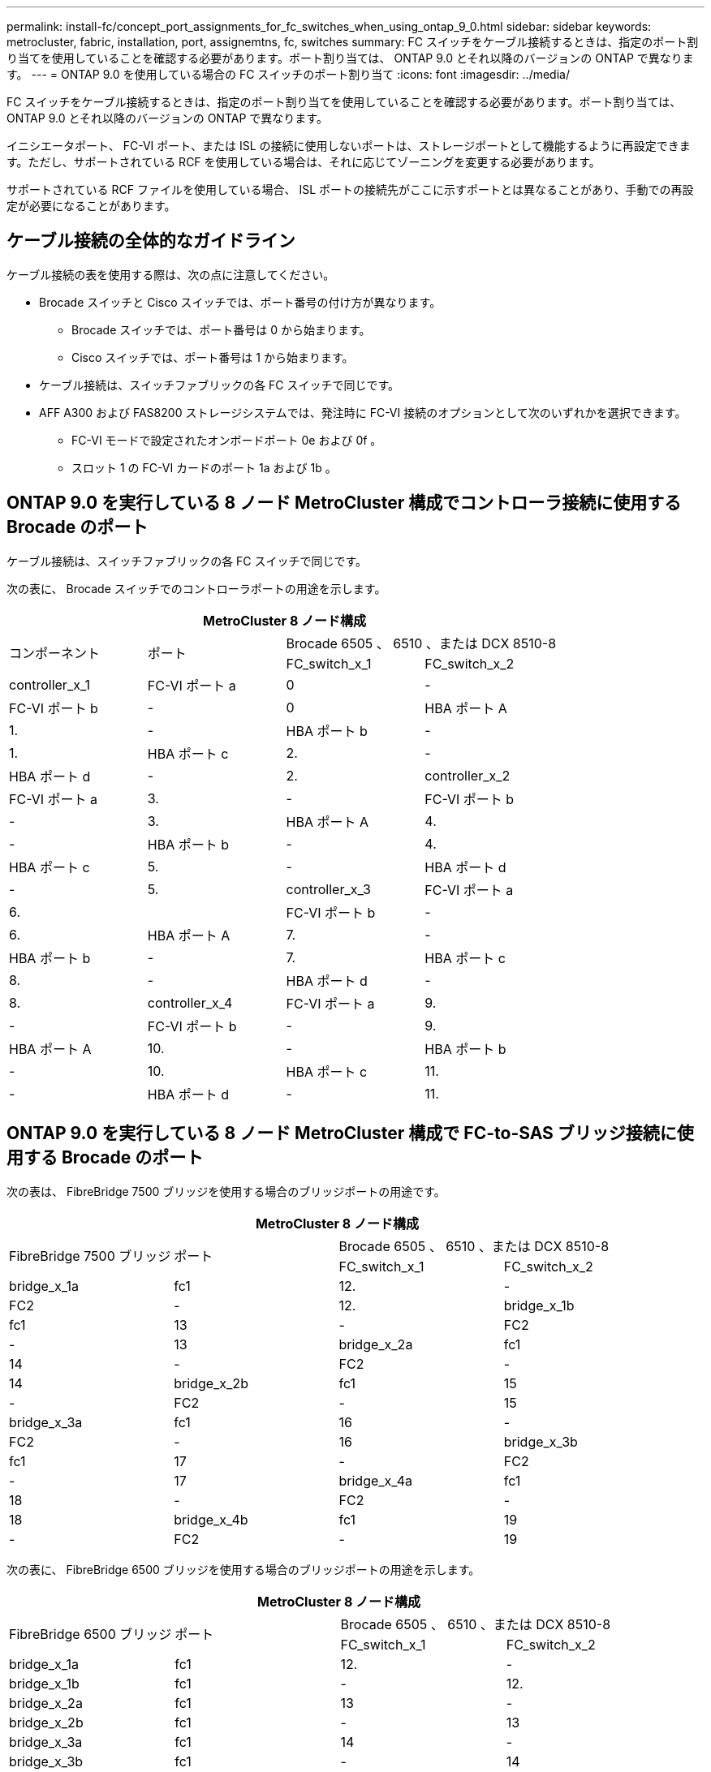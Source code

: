 ---
permalink: install-fc/concept_port_assignments_for_fc_switches_when_using_ontap_9_0.html 
sidebar: sidebar 
keywords: metrocluster, fabric, installation, port, assignemtns, fc, switches 
summary: FC スイッチをケーブル接続するときは、指定のポート割り当てを使用していることを確認する必要があります。ポート割り当ては、 ONTAP 9.0 とそれ以降のバージョンの ONTAP で異なります。 
---
= ONTAP 9.0 を使用している場合の FC スイッチのポート割り当て
:icons: font
:imagesdir: ../media/


[role="lead"]
FC スイッチをケーブル接続するときは、指定のポート割り当てを使用していることを確認する必要があります。ポート割り当ては、 ONTAP 9.0 とそれ以降のバージョンの ONTAP で異なります。

イニシエータポート、 FC-VI ポート、または ISL の接続に使用しないポートは、ストレージポートとして機能するように再設定できます。ただし、サポートされている RCF を使用している場合は、それに応じてゾーニングを変更する必要があります。

サポートされている RCF ファイルを使用している場合、 ISL ポートの接続先がここに示すポートとは異なることがあり、手動での再設定が必要になることがあります。



== ケーブル接続の全体的なガイドライン

ケーブル接続の表を使用する際は、次の点に注意してください。

* Brocade スイッチと Cisco スイッチでは、ポート番号の付け方が異なります。
+
** Brocade スイッチでは、ポート番号は 0 から始まります。
** Cisco スイッチでは、ポート番号は 1 から始まります。


* ケーブル接続は、スイッチファブリックの各 FC スイッチで同じです。
* AFF A300 および FAS8200 ストレージシステムでは、発注時に FC-VI 接続のオプションとして次のいずれかを選択できます。
+
** FC-VI モードで設定されたオンボードポート 0e および 0f 。
** スロット 1 の FC-VI カードのポート 1a および 1b 。






== ONTAP 9.0 を実行している 8 ノード MetroCluster 構成でコントローラ接続に使用する Brocade のポート

ケーブル接続は、スイッチファブリックの各 FC スイッチで同じです。

次の表に、 Brocade スイッチでのコントローラポートの用途を示します。

|===
4+| MetroCluster 8 ノード構成 


.2+| コンポーネント .2+| ポート 2+| Brocade 6505 、 6510 、または DCX 8510-8 


| FC_switch_x_1 | FC_switch_x_2 


 a| 
controller_x_1
 a| 
FC-VI ポート a
 a| 
0
 a| 
-



 a| 
FC-VI ポート b
 a| 
-
 a| 
0



 a| 
HBA ポート A
 a| 
1.
 a| 
-



 a| 
HBA ポート b
 a| 
-
 a| 
1.



 a| 
HBA ポート c
 a| 
2.
 a| 
-



 a| 
HBA ポート d
 a| 
-
 a| 
2.



 a| 
controller_x_2
 a| 
FC-VI ポート a
 a| 
3.
 a| 
-



 a| 
FC-VI ポート b
 a| 
-
 a| 
3.



 a| 
HBA ポート A
 a| 
4.
 a| 
-



 a| 
HBA ポート b
 a| 
-
 a| 
4.



 a| 
HBA ポート c
 a| 
5.
 a| 
-



 a| 
HBA ポート d
 a| 
-
 a| 
5.



 a| 
controller_x_3
 a| 
FC-VI ポート a
 a| 
6.
 a| 



 a| 
FC-VI ポート b
 a| 
-
 a| 
6.



 a| 
HBA ポート A
 a| 
7.
 a| 
-



 a| 
HBA ポート b
 a| 
-
 a| 
7.



 a| 
HBA ポート c
 a| 
8.
 a| 
-



 a| 
HBA ポート d
 a| 
-
 a| 
8.



 a| 
controller_x_4
 a| 
FC-VI ポート a
 a| 
9.
 a| 
-



 a| 
FC-VI ポート b
 a| 
-
 a| 
9.



 a| 
HBA ポート A
 a| 
10.
 a| 
-



 a| 
HBA ポート b
 a| 
-
 a| 
10.



 a| 
HBA ポート c
 a| 
11.
 a| 
-



 a| 
HBA ポート d
 a| 
-
 a| 
11.

|===


== ONTAP 9.0 を実行している 8 ノード MetroCluster 構成で FC-to-SAS ブリッジ接続に使用する Brocade のポート

次の表は、 FibreBridge 7500 ブリッジを使用する場合のブリッジポートの用途です。

|===
4+| MetroCluster 8 ノード構成 


.2+| FibreBridge 7500 ブリッジ .2+| ポート 2+| Brocade 6505 、 6510 、または DCX 8510-8 


| FC_switch_x_1 | FC_switch_x_2 


 a| 
bridge_x_1a
 a| 
fc1
 a| 
12.
 a| 
-



 a| 
FC2
 a| 
-
 a| 
12.



 a| 
bridge_x_1b
 a| 
fc1
 a| 
13
 a| 
-



 a| 
FC2
 a| 
-
 a| 
13



 a| 
bridge_x_2a
 a| 
fc1
 a| 
14
 a| 
-



 a| 
FC2
 a| 
-
 a| 
14



 a| 
bridge_x_2b
 a| 
fc1
 a| 
15
 a| 
-



 a| 
FC2
 a| 
-
 a| 
15



 a| 
bridge_x_3a
 a| 
fc1
 a| 
16
 a| 
-



 a| 
FC2
 a| 
-
 a| 
16



 a| 
bridge_x_3b
 a| 
fc1
 a| 
17
 a| 
-



 a| 
FC2
 a| 
-
 a| 
17



 a| 
bridge_x_4a
 a| 
fc1
 a| 
18
 a| 
-



 a| 
FC2
 a| 
-
 a| 
18



 a| 
bridge_x_4b
 a| 
fc1
 a| 
19
 a| 
-



 a| 
FC2
 a| 
-
 a| 
19

|===
次の表に、 FibreBridge 6500 ブリッジを使用する場合のブリッジポートの用途を示します。

|===
4+| MetroCluster 8 ノード構成 


.2+| FibreBridge 6500 ブリッジ .2+| ポート 2+| Brocade 6505 、 6510 、または DCX 8510-8 


| FC_switch_x_1 | FC_switch_x_2 


 a| 
bridge_x_1a
 a| 
fc1
 a| 
12.
 a| 
-



 a| 
bridge_x_1b
 a| 
fc1
 a| 
-
 a| 
12.



 a| 
bridge_x_2a
 a| 
fc1
 a| 
13
 a| 
-



 a| 
bridge_x_2b
 a| 
fc1
 a| 
-
 a| 
13



 a| 
bridge_x_3a
 a| 
fc1
 a| 
14
 a| 
-



 a| 
bridge_x_3b
 a| 
fc1
 a| 
-
 a| 
14



 a| 
bridge_x_4a
 a| 
fc1
 a| 
15
 a| 
-



 a| 
bridge_x_4b
 a| 
fc1
 a| 
-
 a| 
15



 a| 
bridge_x_5a
 a| 
fc1
 a| 
16
 a| 
-



 a| 
bridge_x_5b.
 a| 
fc1
 a| 
-
 a| 
16



 a| 
bridge_x_6a
 a| 
fc1
 a| 
17
 a| 
-



 a| 
bridge_x_6b
 a| 
fc1
 a| 
-
 a| 
17



 a| 
bridge_x_7a
 a| 
fc1
 a| 
18
 a| 
-



 a| 
bridge_x_7b
 a| 
fc1
 a| 
-
 a| 
18



 a| 
bridge_x_8a
 a| 
fc1
 a| 
19
 a| 
-



 a| 
bridge_x_8b
 a| 
fc1
 a| 
-
 a| 
19

|===


== ONTAP 9.0 を実行している 8 ノード MetroCluster 構成で ISL に使用する Brocade のポート

次の表に、使用する ISL ポートを示します。

|===
3+| MetroCluster 8 ノード構成 


.2+| ISL ポート 2+| Brocade 6505 、 6510 、または DCX 8510-8 


| FC_switch_x_1 | FC_switch_x_2 


 a| 
ISL 、ポート 1
 a| 
20
 a| 
20



 a| 
ISL 、ポート 2
 a| 
21
 a| 
21



 a| 
ISL 、ポート 3
 a| 
22
 a| 
22



 a| 
ISL 、ポート 4
 a| 
23
 a| 
23

|===


== ONTAP 9.0 を実行している 4 ノード MetroCluster 構成でコントローラに使用する Brocade のポート

ケーブル接続は、スイッチファブリックの各 FC スイッチで同じです。

|===
4+| MetroCluster 4 ノード構成 


.2+| コンポーネント .2+| ポート 2+| Brocade 6505 、 6510 、または DCX 8510-8 


| FC_switch_x_1 | FC_switch_x_2 


 a| 
controller_x_1
 a| 
FC-VI ポート a
 a| 
0
 a| 
-



 a| 
FC-VI ポート b
 a| 
-
 a| 
0



 a| 
HBA ポート A
 a| 
1.
 a| 
-



 a| 
HBA ポート b
 a| 
-
 a| 
1.



 a| 
HBA ポート c
 a| 
2.
 a| 
-



 a| 
HBA ポート d
 a| 
-
 a| 
2.



 a| 
controller_x_2
 a| 
FC-VI ポート a
 a| 
3.
 a| 
-



 a| 
FC-VI ポート b
 a| 
-
 a| 
3.



 a| 
HBA ポート A
 a| 
4.
 a| 
-



 a| 
HBA ポート b
 a| 
-
 a| 
4.



 a| 
HBA ポート c
 a| 
5.
 a| 
-



 a| 
HBA ポート d
 a| 
-
 a| 
5.

|===


== ONTAP 9.0 を実行している 4 ノード MetroCluster 構成でブリッジに使用する Brocade のポート

ケーブル接続は、スイッチファブリックの各 FC スイッチで同じです。

次の表は、 FibreBridge 7500 ブリッジを使用する場合のブリッジポート 17 までの用途です。追加のブリッジをポート 18~23 にケーブル接続できます。

|===
6+| MetroCluster 4 ノード構成 


.2+| FibreBridge 7500 ブリッジ .2+| ポート 2+| Brocade 6510 または DCX 8510-8 2+| Brocade 6505 


| FC_switch_x_1 | FC_switch_x_2 | FC_switch_x_1 | FC_switch_x_2 


 a| 
bridge_x_1a
 a| 
fc1
 a| 
6.
 a| 
-
 a| 
6.
 a| 
-



 a| 
FC2
 a| 
-
 a| 
6.
 a| 
-
 a| 
6.



 a| 
bridge_x_1b
 a| 
fc1
 a| 
7.
 a| 
-
 a| 
7.
 a| 
-



 a| 
FC2
 a| 
-
 a| 
7.
 a| 
-
 a| 
7.



 a| 
bridge_x_2a
 a| 
fc1
 a| 
8.
 a| 
-
 a| 
12.
 a| 
-



 a| 
FC2
 a| 
-
 a| 
8.
 a| 
-
 a| 
12.



 a| 
bridge_x_2b
 a| 
fc1
 a| 
9.
 a| 
-
 a| 
13
 a| 
-



 a| 
FC2
 a| 
-
 a| 
9.
 a| 
-
 a| 
13



 a| 
bridge_x_3a
 a| 
fc1
 a| 
10.
 a| 
-
 a| 
14
 a| 
-



 a| 
FC2
 a| 
-
 a| 
10.
 a| 
-
 a| 
14



 a| 
bridge_x_3b
 a| 
fc1
 a| 
11.
 a| 
-
 a| 
15
 a| 
-



 a| 
FC2
 a| 
-
 a| 
11.
 a| 
-
 a| 
15



 a| 
bridge_x_4a
 a| 
fc1
 a| 
12.
 a| 
-
 a| 
16
 a| 
-



 a| 
FC2
 a| 
-
 a| 
12.
 a| 
-
 a| 
16



 a| 
bridge_x_4b
 a| 
fc1
 a| 
13
 a| 
-
 a| 
17
 a| 
-



 a| 
FC2
 a| 
-
 a| 
13
 a| 
-
 a| 
17



 a| 
 a| 
 a| 
追加のブリッジをポート 19 およびポート 24~47 を使用してケーブル接続できます
 a| 
追加のブリッジをポート 23 を使用してケーブル接続できます

|===
次の表に、 FibreBridge 6500 ブリッジを使用する場合のブリッジポートの用途を示します。

|===
6+| MetroCluster 4 ノード構成 


.2+| FibreBridge 6500 ブリッジ .2+| ポート 2+| Brocade 6510 、 DCX 8510-8 2+| Brocade 6505 


| FC_switch_x_1 | FC_switch_x_2 | FC_switch_x_1 | FC_switch_x_2 


 a| 
bridge_x_1a
 a| 
fc1
 a| 
6.
 a| 
-
 a| 
6.
 a| 
-



 a| 
bridge_x_1b
 a| 
fc1
 a| 
-
 a| 
6.
 a| 
-
 a| 
6.



 a| 
bridge_x_2a
 a| 
fc1
 a| 
7.
 a| 
-
 a| 
7.
 a| 
-



 a| 
bridge_x_2b
 a| 
fc1
 a| 
-
 a| 
7.
 a| 
-
 a| 
7.



 a| 
bridge_x_3a
 a| 
fc1
 a| 
8.
 a| 
-
 a| 
12.
 a| 
-



 a| 
bridge_x_3b
 a| 
fc1
 a| 
-
 a| 
8.
 a| 
-
 a| 
12.



 a| 
bridge_x_4a
 a| 
fc1
 a| 
9.
 a| 
-
 a| 
13
 a| 
-



 a| 
bridge_x_4b
 a| 
fc1
 a| 
-
 a| 
9.
 a| 
-
 a| 
13



 a| 
bridge_x_5a
 a| 
fc1
 a| 
10.
 a| 
-
 a| 
14
 a| 
-



 a| 
bridge_x_5b.
 a| 
fc1
 a| 
-
 a| 
10.
 a| 
-
 a| 
14



 a| 
bridge_x_6a
 a| 
fc1
 a| 
11.
 a| 
-
 a| 
15
 a| 
-



 a| 
bridge_x_6b
 a| 
fc1
 a| 
-
 a| 
11.
 a| 
-
 a| 
15



 a| 
bridge_x_7a
 a| 
fc1
 a| 
12.
 a| 
-
 a| 
16
 a| 
-



 a| 
bridge_x_7b
 a| 
fc1
 a| 
-
 a| 
12.
 a| 
-
 a| 
16



 a| 
bridge_x_8a
 a| 
fc1
 a| 
13
 a| 
-
 a| 
17
 a| 
-



 a| 
bridge_x_8b
 a| 
fc1
 a| 
-
 a| 
13
 a| 
-
 a| 
17



 a| 
 a| 
 a| 
追加のブリッジをポート 19 およびポート 24~47 を使用してケーブル接続できます
 a| 
追加のブリッジをポート 23 を使用してケーブル接続できます

|===


== ONTAP 9.0 を実行している 4 ノード MetroCluster 構成で ISL に使用する Brocade のポート

次の表に、使用する ISL ポートを示します。

|===
5+| MetroCluster 4 ノード構成 


.2+| ISL ポート 2+| Brocade 6510 、 DCX 8510-8 2+| Brocade 6505 


| FC_switch_x_1 | FC_switch_x_2 | FC_switch_x_1 | FC_switch_x_2 


 a| 
ISL 、ポート 1
 a| 
20
 a| 
20
 a| 
8.
 a| 
8.



 a| 
ISL 、ポート 2
 a| 
21
 a| 
21
 a| 
9.
 a| 
9.



 a| 
ISL 、ポート 3
 a| 
22
 a| 
22
 a| 
10.
 a| 
10.



 a| 
ISL 、ポート 4
 a| 
23
 a| 
23
 a| 
11.
 a| 
11.

|===


== ONTAP 9.0 を実行している 2 ノード MetroCluster 構成でコントローラに使用する Brocade のポート

ケーブル接続は、スイッチファブリックの各 FC スイッチで同じです。

|===
4+| MetroCluster の 2 ノード構成 


.2+| コンポーネント .2+| ポート 2+| Brocade 6505 、 6510 、または DCX 8510-8 


| FC_switch_x_1 | FC_switch_x_2 


 a| 
controller_x_1
 a| 
FC-VI ポート a
 a| 
0
 a| 
-



 a| 
FC-VI ポート b
 a| 
-
 a| 
0



 a| 
HBA ポート A
 a| 
1.
 a| 
-



 a| 
HBA ポート b
 a| 
-
 a| 
1.



 a| 
HBA ポート c
 a| 
2.
 a| 
-



 a| 
HBA ポート d
 a| 
-
 a| 
2.

|===


== ONTAP 9.0 を実行している 2 ノード MetroCluster 構成でブリッジに使用する Brocade のポート

ケーブル接続は、スイッチファブリックの各 FC スイッチで同じです。

次の表は、 FibreBridge 7500 ブリッジを使用する場合のブリッジポート 17 までの用途です。追加のブリッジをポート 18~23 にケーブル接続できます。

|===
6+| MetroCluster の 2 ノード構成 


.2+| FibreBridge 7500 ブリッジ .2+| ポート 2+| Brocade 6510 、 DCX 8510-8 2+| Brocade 6505 


| FC_switch_x_1 | FC_switch_x_2 | FC_switch_x_1 | FC_switch_x_2 


 a| 
bridge_x_1a
 a| 
fc1
 a| 
6.
 a| 
-
 a| 
6.
 a| 
-



 a| 
FC2
 a| 
-
 a| 
6.
 a| 
-
 a| 
6.



 a| 
bridge_x_1b
 a| 
fc1
 a| 
7.
 a| 
-
 a| 
7.
 a| 
-



 a| 
FC2
 a| 
-
 a| 
7.
 a| 
-
 a| 
7.



 a| 
bridge_x_2a
 a| 
fc1
 a| 
8.
 a| 
-
 a| 
12.
 a| 
-



 a| 
FC2
 a| 
-
 a| 
8.
 a| 
-
 a| 
12.



 a| 
bridge_x_2b
 a| 
fc1
 a| 
9.
 a| 
-
 a| 
13
 a| 
-



 a| 
FC2
 a| 
-
 a| 
9.
 a| 
-
 a| 
13



 a| 
bridge_x_3a
 a| 
fc1
 a| 
10.
 a| 
-
 a| 
14
 a| 
-



 a| 
FC2
 a| 
-
 a| 
10.
 a| 
-
 a| 
14



 a| 
bridge_x_3b
 a| 
fc1
 a| 
11.
 a| 
-
 a| 
15
 a| 
-



 a| 
FC2
 a| 
-
 a| 
11.
 a| 
-
 a| 
15



 a| 
bridge_x_4a
 a| 
fc1
 a| 
12.
 a| 
-
 a| 
16
 a| 
-



 a| 
FC2
 a| 
-
 a| 
12.
 a| 
-
 a| 
16



 a| 
bridge_x_4b
 a| 
fc1
 a| 
13
 a| 
-
 a| 
17
 a| 
-



 a| 
FC2
 a| 
-
 a| 
13
 a| 
-
 a| 
17



 a| 
 a| 
 a| 
追加のブリッジをポート 19 およびポート 24~47 を使用してケーブル接続できます
 a| 
追加のブリッジをポート 23 を使用してケーブル接続できます

|===
次の表に、 FibreBridge 6500 ブリッジを使用する場合のブリッジポートの用途を示します。

|===
6+| MetroCluster の 2 ノード構成 


.2+| FibreBridge 6500 ブリッジ .2+| ポート 2+| Brocade 6510 、 DCX 8510-8 2+| Brocade 6505 


| FC_switch_x_1 | FC_switch_x_2 | FC_switch_x_1 | FC_switch_x_2 


 a| 
bridge_x_1a
 a| 
fc1
 a| 
6.
 a| 
-
 a| 
6.
 a| 
-



 a| 
bridge_x_1b
 a| 
fc1
 a| 
-
 a| 
6.
 a| 
-
 a| 
6.



 a| 
bridge_x_2a
 a| 
fc1
 a| 
7.
 a| 
-
 a| 
7.
 a| 
-



 a| 
bridge_x_2b
 a| 
fc1
 a| 
-
 a| 
7.
 a| 
-
 a| 
7.



 a| 
bridge_x_3a
 a| 
fc1
 a| 
8.
 a| 
-
 a| 
12.
 a| 
-



 a| 
bridge_x_3b
 a| 
fc1
 a| 
-
 a| 
8.
 a| 
-
 a| 
12.



 a| 
bridge_x_4a
 a| 
fc1
 a| 
9.
 a| 
-
 a| 
13
 a| 
-



 a| 
bridge_x_4b
 a| 
fc1
 a| 
-
 a| 
9.
 a| 
-
 a| 
13



 a| 
bridge_x_5a
 a| 
fc1
 a| 
10.
 a| 
-
 a| 
14
 a| 
-



 a| 
bridge_x_5b.
 a| 
fc1
 a| 
-
 a| 
10.
 a| 
-
 a| 
14



 a| 
bridge_x_6a
 a| 
fc1
 a| 
11.
 a| 
-
 a| 
15
 a| 
-



 a| 
bridge_x_6b
 a| 
fc1
 a| 
-
 a| 
11.
 a| 
-
 a| 
15



 a| 
bridge_x_7a
 a| 
fc1
 a| 
12.
 a| 
-
 a| 
16
 a| 
-



 a| 
bridge_x_7b
 a| 
fc1
 a| 
-
 a| 
12.
 a| 
-
 a| 
16



 a| 
bridge_x_8a
 a| 
fc1
 a| 
13
 a| 
-
 a| 
17
 a| 
-



 a| 
bridge_x_8b
 a| 
fc1
 a| 
-
 a| 
13
 a| 
-
 a| 
17



 a| 
 a| 
 a| 
追加のブリッジをポート 19 およびポート 24~47 を使用してケーブル接続できます
 a| 
追加のブリッジをポート 23 を使用してケーブル接続できます

|===


== ONTAP 9.0 を実行している 2 ノード MetroCluster 構成で ISL に使用する Brocade のポート

次の表に、使用する ISL ポートを示します。

|===
5+| MetroCluster の 2 ノード構成 


.2+| ISL ポート 2+| Brocade 6510 、 DCX 8510-8 2+| Brocade 6505 


| FC_switch_x_1 | FC_switch_x_2 | FC_switch_x_1 | FC_switch_x_2 


 a| 
ISL 、ポート 1
 a| 
20
 a| 
20
 a| 
8.
 a| 
8.



 a| 
ISL 、ポート 2
 a| 
21
 a| 
21
 a| 
9.
 a| 
9.



 a| 
ISL 、ポート 3
 a| 
22
 a| 
22
 a| 
10.
 a| 
10.



 a| 
ISL 、ポート 4
 a| 
23
 a| 
23
 a| 
11.
 a| 
11.

|===


== ONTAP 9.0 を実行している 8 ノード MetroCluster 構成でコントローラに使用する Cisco のポート

次の表に、 Cisco スイッチで使用するコントローラポートを示します。

|===
4+| MetroCluster 8 ノード構成 


.2+| コンポーネント .2+| ポート 2+| Cisco 9148 または 9148S 


| FC_switch_x_1 | FC_switch_x_2 


 a| 
controller_x_1
 a| 
FC-VI ポート a
 a| 
1.
 a| 
-



 a| 
FC-VI ポート b
 a| 
-
 a| 
1.



 a| 
HBA ポート A
 a| 
2.
 a| 
-



 a| 
HBA ポート b
 a| 
-
 a| 
2.



 a| 
HBA ポート c
 a| 
3.
 a| 
-



 a| 
HBA ポート d
 a| 
-
 a| 
3.



 a| 
controller_x_2
 a| 
FC-VI ポート a
 a| 
4.
 a| 
-



 a| 
FC-VI ポート b
 a| 
-
 a| 
4.



 a| 
HBA ポート A
 a| 
5.
 a| 
-



 a| 
HBA ポート b
 a| 
-
 a| 
5.



 a| 
HBA ポート c
 a| 
6.
 a| 
-



 a| 
HBA ポート d
 a| 
-
 a| 
6.



 a| 
controller_x_3
 a| 
FC-VI ポート a
 a| 
7.
 a| 



 a| 
FC-VI ポート b
 a| 
-
 a| 
7.



 a| 
HBA ポート A
 a| 
8.
 a| 
-



 a| 
HBA ポート b
 a| 
-
 a| 
8.



 a| 
HBA ポート c
 a| 
9.
 a| 
-



 a| 
HBA ポート d
 a| 
-
 a| 
9.



 a| 
controller_x_4
 a| 
FC-VI ポート a
 a| 
10.
 a| 
-



 a| 
FC-VI ポート b
 a| 
-
 a| 
10.



 a| 
HBA ポート A
 a| 
11.
 a| 
-



 a| 
HBA ポート b
 a| 
-
 a| 
11.



 a| 
HBA ポート c
 a| 
13
 a| 
-



 a| 
HBA ポート d
 a| 
-
 a| 
13

|===


== ONTAP 9.0 を実行している 8 ノード MetroCluster 構成で FC-to-SAS ブリッジに使用する Cisco のポート

次の表は、 FibreBridge 7500 ブリッジを使用する場合のポート 23 までのブリッジポートを示しています。ポート 25~48 を使用して、追加のブリッジを接続できます。

|===
4+| MetroCluster 8 ノード構成 


.2+| FibreBridge 7500 ブリッジ .2+| ポート 2+| Cisco 9148 または 9148S 


| FC_switch_x_1 | FC_switch_x_2 


 a| 
bridge_x_1a
 a| 
fc1
 a| 
14
 a| 
14



 a| 
FC2
 a| 
-
 a| 
-



 a| 
bridge_x_1b
 a| 
fc1
 a| 
15
 a| 
15



 a| 
FC2
 a| 
-
 a| 
-



 a| 
bridge_x_2a
 a| 
fc1
 a| 
17
 a| 
17



 a| 
FC2
 a| 
-
 a| 
-



 a| 
bridge_x_2b
 a| 
fc1
 a| 
18
 a| 
18



 a| 
FC2
 a| 
-
 a| 
-



 a| 
bridge_x_3a
 a| 
fc1
 a| 
19
 a| 
19



 a| 
FC2
 a| 
-
 a| 
-



 a| 
bridge_x_3b
 a| 
fc1
 a| 
21
 a| 
21



 a| 
FC2
 a| 
-
 a| 
-



 a| 
bridge_x_4a
 a| 
fc1
 a| 
22
 a| 
22



 a| 
FC2
 a| 
-
 a| 
-



 a| 
bridge_x_4b
 a| 
fc1
 a| 
23
 a| 
23



 a| 
FC2
 a| 
-
 a| 
-



 a| 
ポート 25~48 を使用して、同じパターンで追加のブリッジを接続できます。

|===
次の表に、 FibreBridge 6500 ブリッジを使用する場合のポート 23 までのブリッジポートを示します。ポート 25~48 を使用して、追加のブリッジを接続できます。

|===
4+| MetroCluster 8 ノード 


.2+| FibreBridge 6500 ブリッジ .2+| ポート 2+| Cisco 9148 または 9148S 


| FC_switch_x_1 | FC_switch_x_2 


 a| 
bridge_x_1a
 a| 
fc1
 a| 
14
 a| 
-



 a| 
bridge_x_1b
 a| 
fc1
 a| 
-
 a| 
14



 a| 
bridge_x_2a
 a| 
fc1
 a| 
15
 a| 
-



 a| 
bridge_x_2b
 a| 
fc1
 a| 
-
 a| 
15



 a| 
bridge_x_3a
 a| 
fc1
 a| 
17
 a| 
-



 a| 
bridge_x_3b
 a| 
fc1
 a| 
-
 a| 
17



 a| 
bridge_x_4a
 a| 
fc1
 a| 
18
 a| 
-



 a| 
bridge_x_4b
 a| 
fc1
 a| 
-
 a| 
18



 a| 
bridge_x_5a
 a| 
fc1
 a| 
19
 a| 
-



 a| 
bridge_x_5b.
 a| 
fc1
 a| 
-
 a| 
19



 a| 
bridge_x_6a
 a| 
fc1
 a| 
21
 a| 
-



 a| 
bridge_x_6b
 a| 
fc1
 a| 
-
 a| 
21



 a| 
bridge_x_7a
 a| 
fc1
 a| 
22
 a| 
-



 a| 
bridge_x_7b
 a| 
fc1
 a| 
-
 a| 
22



 a| 
bridge_x_8a
 a| 
fc1
 a| 
23
 a| 
-



 a| 
bridge_x_8b
 a| 
fc1
 a| 
-
 a| 
23



 a| 
ポート 25~48 を使用して、同じパターンで追加のブリッジを接続できます。

|===


== ONTAP 9.0 を実行している 8 ノード MetroCluster 構成で ISL に使用する Cisco のポート

次の表に、使用する ISL ポートを示します。

|===
3+| MetroCluster 8 ノード構成 


.2+| ISL ポート 2+| Cisco 9148 または 9148S 


| FC_switch_x_1 | FC_switch_x_2 


 a| 
ISL 、ポート 1
 a| 
12.
 a| 
12.



 a| 
ISL 、ポート 2
 a| 
16
 a| 
16



 a| 
ISL 、ポート 3
 a| 
20
 a| 
20



 a| 
ISL 、ポート 4
 a| 
24
 a| 
24

|===


== 4 ノード MetroCluster 構成でコントローラに使用する Cisco のポート

ケーブル接続は、スイッチファブリックの各 FC スイッチで同じです。

次の表に、 Cisco スイッチで使用するコントローラポートを示します。

|===
4+| MetroCluster 4 ノード構成 


.2+| コンポーネント .2+| ポート 2+| Cisco 9148 、 9148S 、または 9250i 


| FC_switch_x_1 | FC_switch_x_2 


 a| 
controller_x_1
 a| 
FC-VI ポート a
 a| 
1.
 a| 
-



 a| 
FC-VI ポート b
 a| 
-
 a| 
1.



 a| 
HBA ポート A
 a| 
2.
 a| 
-



 a| 
HBA ポート b
 a| 
-
 a| 
2.



 a| 
HBA ポート c
 a| 
3.
 a| 
-



 a| 
HBA ポート d
 a| 
-
 a| 
3.



 a| 
controller_x_2
 a| 
FC-VI ポート a
 a| 
4.
 a| 
-



 a| 
FC-VI ポート b
 a| 
-
 a| 
4.



 a| 
HBA ポート A
 a| 
5.
 a| 
-



 a| 
HBA ポート b
 a| 
-
 a| 
5.



 a| 
HBA ポート c
 a| 
6.
 a| 
-



 a| 
HBA ポート d
 a| 
-
 a| 
6.

|===


== ONTAP 9.0 を実行している 4 ノード MetroCluster 構成で FC-to-SAS ブリッジに使用する Cisco のポート

次の表は、 FibreBridge 7500 ブリッジを使用する場合のポート 14 までのブリッジポートを示しています。ポート 15~32 に同じパターンで追加のブリッジを接続できます。

|===
4+| MetroCluster 4 ノード構成 


.2+| FibreBridge 7500 ブリッジ .2+| ポート 2+| Cisco 9148 、 9148S 、または 9250i 


| FC_switch_x_1 | FC_switch_x_2 


 a| 
bridge_x_1a
 a| 
fc1
 a| 
7.
 a| 
-



 a| 
FC2
 a| 
-
 a| 
7.



 a| 
bridge_x_1b
 a| 
fc1
 a| 
8.
 a| 
-



 a| 
FC2
 a| 
-
 a| 
8.



 a| 
bridge_x_2a
 a| 
fc1
 a| 
9.
 a| 
-



 a| 
FC2
 a| 
-
 a| 
9.



 a| 
bridge_x_2b
 a| 
fc1
 a| 
10.
 a| 
-



 a| 
FC2
 a| 
-
 a| 
10.



 a| 
bridge_x_3a
 a| 
fc1
 a| 
11.
 a| 
-



 a| 
FC2
 a| 
-
 a| 
11.



 a| 
bridge_x_3b
 a| 
fc1
 a| 
12.
 a| 
-



 a| 
FC2
 a| 
-
 a| 
12.



 a| 
bridge_x_4a
 a| 
fc1
 a| 
13
 a| 
-



 a| 
FC2
 a| 
-
 a| 
13



 a| 
bridge_x_4b
 a| 
fc1
 a| 
14
 a| 
-



 a| 
FC2
 a| 
-
 a| 
14

|===
次の表に、 FibreBridge 6500 ブリッジを使用する場合のポート 14 までのブリッジポートを示します。ポート 15~32 に同じパターンで追加のブリッジを接続できます。

|===
4+| MetroCluster 4 ノード構成 


.2+| FibreBridge 6500 ブリッジ .2+| ポート 2+| Cisco 9148 、 9148S 、または 9250i 


| FC_switch_x_1 | FC_switch_x_2 


 a| 
bridge_x_1a
 a| 
fc1
 a| 
7.
 a| 
-



 a| 
bridge_x_1b
 a| 
fc1
 a| 
-
 a| 
7.



 a| 
bridge_x_2a
 a| 
fc1
 a| 
8.
 a| 
-



 a| 
bridge_x_2b
 a| 
fc1
 a| 
-
 a| 
8.



 a| 
bridge_x_3a
 a| 
fc1
 a| 
9.
 a| 
-



 a| 
bridge_x_3b
 a| 
fc1
 a| 
-
 a| 
9.



 a| 
bridge_x_4a
 a| 
fc1
 a| 
10.
 a| 
-



 a| 
bridge_x_4b
 a| 
fc1
 a| 
-
 a| 
10.



 a| 
bridge_x_5a
 a| 
fc1
 a| 
11.
 a| 
-



 a| 
bridge_x_5b.
 a| 
fc1
 a| 
-
 a| 
11.



 a| 
bridge_x_6a
 a| 
fc1
 a| 
12.
 a| 
-



 a| 
bridge_x_6b
 a| 
fc1
 a| 
-
 a| 
12.



 a| 
bridge_x_7a
 a| 
fc1
 a| 
13
 a| 
-



 a| 
bridge_x_7b
 a| 
fc1
 a| 
-
 a| 
13



 a| 
bridge_x_8a
 a| 
fc1
 a| 
14
 a| 
-



 a| 
bridge_x_8b
 a| 
fc1
 a| 
-
 a| 
14



 a| 
ポート 15~32 に同じパターンで追加のブリッジを接続できます。

|===


== ONTAP 9.0 を実行している 4 ノード MetroCluster 構成で ISL に使用する Cisco 9148 および 9148S のポート

ケーブル接続は、スイッチファブリックの各 FC スイッチで同じです。

次の表に、使用する ISL ポートを示します。

|===
3+| MetroCluster 4 ノード構成 


.2+| ISL ポート 2+| Cisco 9148 または 9148S 


| FC_switch_x_1 | FC_switch_x_2 


 a| 
ISL 、ポート 1
 a| 
36
 a| 
36



 a| 
ISL 、ポート 2
 a| 
40
 a| 
40



 a| 
ISL 、ポート 3
 a| 
44
 a| 
44



 a| 
ISL 、ポート 4
 a| 
48
 a| 
48

|===


== ONTAP 9.0 を実行している 4 ノード MetroCluster 構成で ISL に使用する Cisco 9250i のポート

Cisco 9250i スイッチでは、 ISL に FCIP ポートを使用します。

ポート 40~48 は 10GbE ポートであり、 MetroCluster 構成では使用されません。



== 2 ノード MetroCluster 構成でコントローラに使用する Cisco のポート

ケーブル接続は、スイッチファブリックの各 FC スイッチで同じです。

次の表に、 Cisco スイッチで使用するコントローラポートを示します。

|===
4+| MetroCluster の 2 ノード構成 


.2+| コンポーネント .2+| ポート 2+| Cisco 9148 、 9148S 、または 9250i 


| FC_switch_x_1 | FC_switch_x_2 


 a| 
controller_x_1
 a| 
FC-VI ポート a
 a| 
1.
 a| 
-



 a| 
FC-VI ポート b
 a| 
-
 a| 
1.



 a| 
HBA ポート A
 a| 
2.
 a| 
-



 a| 
HBA ポート b
 a| 
-
 a| 
2.



 a| 
HBA ポート c
 a| 
3.
 a| 
-



 a| 
HBA ポート d
 a| 
-
 a| 
3.

|===


== ONTAP 9.0 を実行している 2 ノード MetroCluster 構成で FC-to-SAS ブリッジに使用する Cisco のポート

次の表は、 FibreBridge 7500 ブリッジを使用する場合のポート 14 までのブリッジポートを示しています。ポート 15~32 に同じパターンで追加のブリッジを接続できます。

|===
4+| MetroCluster の 2 ノード構成 


.2+| FibreBridge 7500 ブリッジ .2+| ポート 2+| Cisco 9148 、 9148S 、または 9250i 


| FC_switch_x_1 | FC_switch_x_2 


 a| 
bridge_x_1a
 a| 
fc1
 a| 
7.
 a| 
-



 a| 
FC2
 a| 
-
 a| 
7.



 a| 
bridge_x_1b
 a| 
fc1
 a| 
8.
 a| 
-



 a| 
FC2
 a| 
-
 a| 
8.



 a| 
bridge_x_2a
 a| 
fc1
 a| 
9.
 a| 
-



 a| 
FC2
 a| 
-
 a| 
9.



 a| 
bridge_x_2b
 a| 
fc1
 a| 
10.
 a| 
-



 a| 
FC2
 a| 
-
 a| 
10.



 a| 
bridge_x_3a
 a| 
fc1
 a| 
11.
 a| 
-



 a| 
FC2
 a| 
-
 a| 
11.



 a| 
bridge_x_3b
 a| 
fc1
 a| 
12.
 a| 
-



 a| 
FC2
 a| 
-
 a| 
12.



 a| 
bridge_x_4a
 a| 
fc1
 a| 
13
 a| 
-



 a| 
FC2
 a| 
-
 a| 
13



 a| 
bridge_x_4b
 a| 
fc1
 a| 
14
 a| 
-



 a| 
FC2
 a| 
-
 a| 
14

|===
次の表に、 FibreBridge 6500 ブリッジを使用する場合のポート 14 までのブリッジポートを示します。ポート 15~32 に同じパターンで追加のブリッジを接続できます。

|===
4+| MetroCluster の 2 ノード構成 


.2+| FibreBridge 6500 ブリッジ .2+| ポート | Cisco 9148 、 9148S 、または 9250i |  


| FC_switch_x_1 | FC_switch_x_2 


 a| 
bridge_x_1a
 a| 
fc1
 a| 
7.
 a| 
-



 a| 
bridge_x_1b
 a| 
fc1
 a| 
-
 a| 
7.



 a| 
bridge_x_2a
 a| 
fc1
 a| 
8.
 a| 
-



 a| 
bridge_x_2b
 a| 
fc1
 a| 
-
 a| 
8.



 a| 
bridge_x_3a
 a| 
fc1
 a| 
9.
 a| 
-



 a| 
bridge_x_3b
 a| 
fc1
 a| 
-
 a| 
9.



 a| 
bridge_x_4a
 a| 
fc1
 a| 
10.
 a| 
-



 a| 
bridge_x_4b
 a| 
fc1
 a| 
-
 a| 
10.



 a| 
bridge_x_5a
 a| 
fc1
 a| 
11.
 a| 
-



 a| 
bridge_x_5b.
 a| 
fc1
 a| 
-
 a| 
11.



 a| 
bridge_x_6a
 a| 
fc1
 a| 
12.
 a| 
-



 a| 
bridge_x_6b
 a| 
fc1
 a| 
-
 a| 
12.



 a| 
bridge_x_7a
 a| 
fc1
 a| 
13
 a| 
-



 a| 
bridge_x_7b
 a| 
fc1
 a| 
-
 a| 
13



 a| 
bridge_x_8a
 a| 
fc1
 a| 
14
 a| 
-



 a| 
bridge_x_8b
 a| 
fc1
 a| 
-
 a| 
14



 a| 
ポート 15~32 に同じパターンで追加のブリッジを接続できます。

|===


== ONTAP 9.0 を実行している 2 ノード MetroCluster 構成で ISL に使用する Cisco 9148 または 9148S のポート

ケーブル接続は、スイッチファブリックの各 FC スイッチで同じです。

次の表に、使用する ISL ポートを示します。

|===
3+| MetroCluster の 2 ノード構成 


.2+| ISL ポート 2+| Cisco 9148 または 9148S 


| FC_switch_x_1 | FC_switch_x_2 


 a| 
ISL 、ポート 1
 a| 
36
 a| 
36



 a| 
ISL 、ポート 2
 a| 
40
 a| 
40



 a| 
ISL 、ポート 3
 a| 
44
 a| 
44



 a| 
ISL 、ポート 4
 a| 
48
 a| 
48

|===


== ONTAP 9.0 を実行している 2 ノード MetroCluster 構成で ISL に使用する Cisco 9250i のポート

Cisco 9250i スイッチでは、 ISL に FCIP ポートを使用します。

ポート 40~48 は 10GbE ポートであり、 MetroCluster 構成では使用されません。
